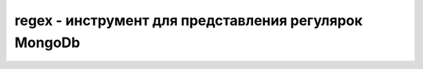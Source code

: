 .. py:module:: bson.regex

regex - инструмент для представления регулярок MongoDb
======================================================

.. py:class:: Regex(pattern, flags=0)

	BSON регулярное выражение хранения и извлечения регулярных выражений, которые не совместимы с питонячими регулярками
	
	* `pattern` - string
	* `flags` - опционально, битовая маска или строка “im” for IGNORECASE and MULTILINE

	.. py:classmethod:: from_native(regex)
		
		Возвращает ткласс регулярки, из полученной

		>>> pattern = re.compile('.*')
		>>> regex = Regex.from_native(pattern)
		>>> regex.flags ^= re.UNICODE
		>>> db.collection.insert({'pattern': regex})

	.. py:method:: try_compile()
		
		Возвращает питонячье регулярное выражение